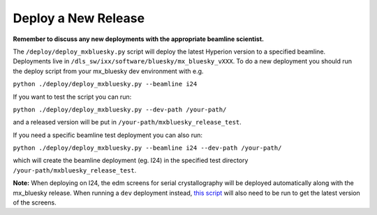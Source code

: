 Deploy a New Release
-----------------------

**Remember to discuss any new deployments with the appropriate beamline scientist.**

The ``/deploy/deploy_mxbluesky.py`` script will deploy the latest Hyperion version to a specified beamline. Deployments live in ``/dls_sw/ixx/software/bluesky/mx_bluesky_vXXX``. To do a new deployment you should run the deploy script from your mx_bluesky dev environment with e.g.

``python ./deploy/deploy_mxbluesky.py --beamline i24``


If you want to test the script you can run:

``python ./deploy/deploy_mxbluesky.py --dev-path /your-path/``

and a released version will be put in ``/your-path/mxbluesky_release_test``.

If you need a specific beamline test deployment you can also run:

``python ./deploy/deploy_mxbluesky.py --beamline i24 --dev-path /your-path/``

which will create the beamline deployment (eg. I24) in the specified test directory ``/your-path/mxbluesky_release_test``.


**Note:** When deploying on I24, the edm screens for serial crystallography will be deployed automatically along with the mx_bluesky release. 
When running a ``dev`` deployment instead, `this script <https://github.com/DiamondLightSource/mx_bluesky/wiki/Serial-Crystallography-on-I24#deploying-a-local-version-of-the-edm-screens>`_ will also need to be run to get the latest version of the screens.

